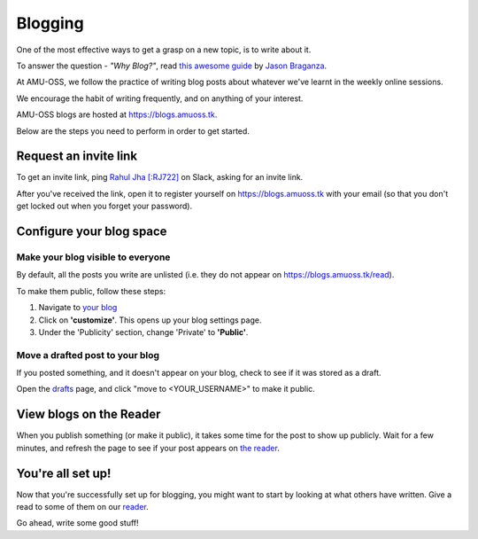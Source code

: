 Blogging
========

One of the most effective ways to get a grasp on a new topic, is to write about
it.

To answer the question - *"Why Blog?"*, read `this awesome guide
<https://summertraining.readthedocs.io/en/latest/blogging.html>`_ by `Jason
Braganza <https://janusworx.com/>`_.

At AMU-OSS, we follow the practice of writing blog posts about whatever we've
learnt in the weekly online sessions.

We encourage the habit of writing frequently, and on anything of your interest.

AMU-OSS blogs are hosted at https://blogs.amuoss.tk.

Below are the steps you need to perform in order to get started.

Request an invite link
----------------------

To get an invite link, ping `Rahul Jha [:RJ722] <https://rj722.github.io>`_ on
Slack, asking for an invite link.

After you've received the link, open it to register yourself on
https://blogs.amuoss.tk with your email (so that you don't get locked out when
you forget your password).

Configure your blog space
-------------------------

Make your blog visible to everyone
^^^^^^^^^^^^^^^^^^^^^^^^^^^^^^^^^^

By default, all the posts you write are unlisted (i.e. they do not appear on
https://blogs.amuoss.tk/read).

To make them public, follow these steps:

#. Navigate to `your blog <https://blogs.amuoss.tk/me/c/>`_
#. Click on **'customize'**. This opens up your blog settings page.
#. Under the 'Publicity' section, change 'Private' to **'Public'**.

.. image:: img/blog-public.png

Move a drafted post to your blog
^^^^^^^^^^^^^^^^^^^^^^^^^^^^^^^^

If you posted something, and it doesn't appear on your blog, check to see if
it was stored as a draft.

Open the `drafts <https://blogs.amuoss.tk/me/posts/>`_
page, and click "move to <YOUR_USERNAME>" to make it public.

View blogs on the Reader
------------------------

When you publish something (or make it public), it takes some time for the post
to show up publicly. Wait for a few minutes, and refresh the page to see if
your post appears on `the reader <https://blogs.amuoss.tk/read>`_.

You're all set up!
------------------

Now that you're successfully set up for blogging, you might want to
start by looking at what others have written. Give a read to some of
them on our `reader <https://blogs.amuoss.tk/read>`_.

Go ahead, write some good stuff!
